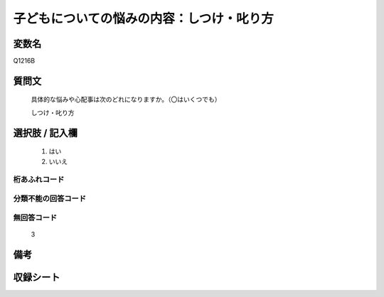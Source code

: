 .. title:: Q1216B
.. rst-class:: item
====================================================================================================
子どもについての悩みの内容：しつけ・叱り方
====================================================================================================

.. rst-class:: varname
変数名
==================

Q1216B

.. rst-class:: question
質問文
==================


   具体的な悩みや心配事は次のどれになりますか。（〇はいくつでも）


   しつけ・叱り方



.. rst-class:: answer
選択肢 / 記入欄
======================

  
     1. はい
  
     2. いいえ
  



.. rst-class:: overflow
桁あふれコード
-------------------------------
  


.. rst-class:: not_available
分類不能の回答コード
-------------------------------------
  


.. rst-class:: not_available
無回答コード
-------------------------------------
  3


.. rst-class:: bikou
備考
==================



.. rst-class:: include_sheet
収録シート
=======================================
.. hlist::
   :columns: 3
   
   
   * p24_4
   
   * p25_4
   
   * p26_4
   
   


.. index:: Q1216B